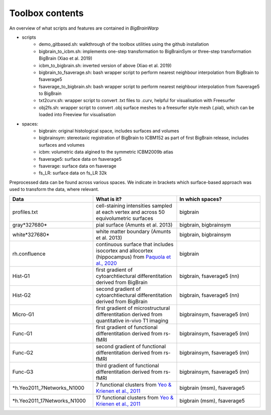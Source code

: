 Toolbox contents
==================

An overview of what scripts and features are contained in *BigBrainWarp*

* scripts
	* demo_gitbased.sh: walkthrough of the toolbox utilities using the github installation
	* bigbrain_to_icbm.sh: implements one-step transformation to BigBrainSym or three-step transformation BigBrain (Xiao et al. 2019)
	* icbm_to_bigbrain.sh: inverted version of above (Xiao et al. 2019)
	* bigbrain_to_fsaverage.sh: bash wrapper script to perform nearest neighbour interpolation from BigBrain to fsaverage5
	* fsaverage_to_bigbrain.sh: bash wrapper script to perform nearest neighbour interpolation from fsaverage5 to BigBrain
	* txt2curv.sh: wrapper script to convert .txt files to .curv, helpful for visualisation with Freesurfer
	* obj2fs.sh: wrapper script to convert .obj surface meshes to a freesurfer style mesh (.pial), which can be loaded into Freeview for visualisation 
	

* spaces:
	* bigbrain: original histological space, includes surfaces and volumes
	* bigbrainsym: stereotaxic registration of BigBrain to ICBM152 as part of first BigBrain release, includes surfaces and volumes
	* icbm: volumetric data algined to the symmetric ICBM2009b atlas
	* fsaverage5: surface data on fsaverage5
	* fsaverage: surface data on fsaverage
	* fs_LR: surface data on fs_LR 32k


Preprocessed data can be found across various spaces. We indicate in brackets which surface-based approach was used to transform the data, where relevant. 

.. list-table::
   :widths: 50 50 50
   :header-rows: 1

   * - Data
     - What is it?
     - In which spaces?
   * - profiles.txt
     - cell-staining intensities sampled at each vertex and across 50 equivolumetric surfaces
     - bigbrain
   * - gray*327680*
     - pial surface (Amunts et al. 2013)
     - bigbrain, bigbrainsym
   * - white*327680*
     - white matter boundary (Amunts et al. 2013)
     - bigbrain, bigbrainsym
   * - rh.confluence
     - continuous surface that includes isocortex and allocortex (hippocampus) from `Paquola et al., 2020 <https://elifesciences.org/articles/60673>`_
     - bigbrain
   * - Hist-G1
     - first gradient of cytoarchtiectural differentitation derived from BigBrain 
     - bigbrain, fsaverage5 (nn)
   * - Hist-G2
     - second gradient of cytoarchtiectural differentitation derived from BigBrain 
     - bigbrain, fsaverage5 (nn)
   * - Micro-G1
     - first gradient of microstructural differentitation derived from quantitative in-vivo T1 imaging
     - bigbrainsym, fsaverage5 (nn)
   * - Func-G1
     - first gradient of functional differentitation derived from rs-fMRI
     - bigbrainsym, fsaverage5 (nn)
   * - Func-G2
     - second gradient of functional differentitation derived from rs-fMRI
     - bigbrainsym, fsaverage5 (nn)
   * - Func-G3
     - third gradient of functional differentitation derived from rs-fMRI
     - bigbrainsym, fsaverage5 (nn)
   * - *h.Yeo2011_7Networks_N1000
     - 7 functional clusters from `Yeo & Krienen et al., 2011 <https://doi.org/10.1152/jn.00338.2011>`_
     - bigbrain (msm), fsaverage5
   * - *h.Yeo2011_17Networks_N1000
     - 17 functional clusters from `Yeo & Krienen et al., 2011 <https://doi.org/10.1152/jn.00338.2011>`_
     - bigbrain (msm), fsaverage5